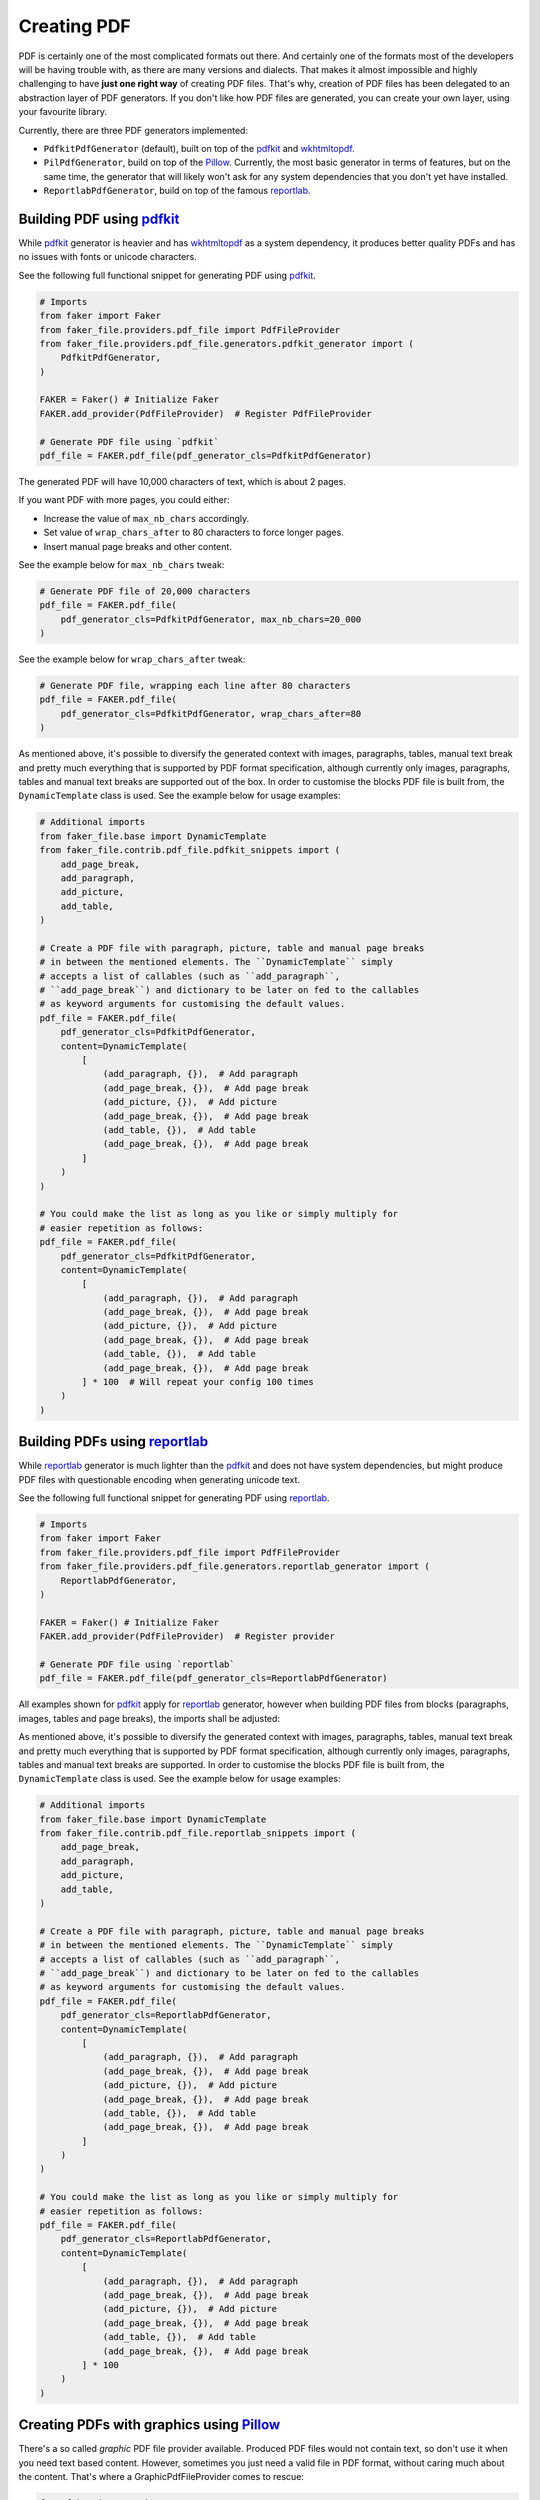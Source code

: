 Creating PDF
============
.. External references

.. _pdfkit: https://pypi.org/project/pdfkit/
.. _Pillow: https://pillow.readthedocs.io/
.. _reportlab: https://pypi.org/project/reportlab/
.. _wkhtmltopdf: https://wkhtmltopdf.org/

PDF is certainly one of the most complicated formats out there. And
certainly one of the formats most of the developers will be having trouble
with, as there are many versions and dialects. That makes it almost impossible
and highly challenging to have **just one right way** of creating PDF files.
That's why, creation of PDF files has been delegated to an abstraction layer
of PDF generators. If you don't like how PDF files are generated, you can
create your own layer, using your favourite library.

Currently, there are three PDF generators implemented:

- ``PdfkitPdfGenerator`` (default), built on top of the `pdfkit`_
  and `wkhtmltopdf`_.
- ``PilPdfGenerator``, build on top of the `Pillow`_. Currently, the most
  basic generator in terms of features, but on the same time, the
  generator that will likely won't ask for any system dependencies that
  you don't yet have installed.
- ``ReportlabPdfGenerator``, build on top of the famous `reportlab`_.

Building PDF using `pdfkit`_
----------------------------
While `pdfkit`_ generator is heavier and has `wkhtmltopdf`_ as a system
dependency, it produces better quality PDFs and has no issues with fonts
or unicode characters.

See the following full functional snippet for generating PDF using `pdfkit`_.

.. code-block:: python
    :name: test_building_pdf_using_pdfkit

    # Imports
    from faker import Faker
    from faker_file.providers.pdf_file import PdfFileProvider
    from faker_file.providers.pdf_file.generators.pdfkit_generator import (
        PdfkitPdfGenerator,
    )

    FAKER = Faker() # Initialize Faker
    FAKER.add_provider(PdfFileProvider)  # Register PdfFileProvider

    # Generate PDF file using `pdfkit`
    pdf_file = FAKER.pdf_file(pdf_generator_cls=PdfkitPdfGenerator)

The generated PDF will have 10,000 characters of text, which is about 2 pages.

If you want PDF with more pages, you could either:

- Increase the value of ``max_nb_chars`` accordingly.
- Set value of ``wrap_chars_after`` to 80 characters to force longer pages.
- Insert manual page breaks and other content.

See the example below for ``max_nb_chars`` tweak:

.. code-block:: python

    # Generate PDF file of 20,000 characters
    pdf_file = FAKER.pdf_file(
        pdf_generator_cls=PdfkitPdfGenerator, max_nb_chars=20_000
    )

See the example below for ``wrap_chars_after`` tweak:

.. code-block:: python

    # Generate PDF file, wrapping each line after 80 characters
    pdf_file = FAKER.pdf_file(
        pdf_generator_cls=PdfkitPdfGenerator, wrap_chars_after=80
    )

As mentioned above, it's possible to diversify the generated context with
images, paragraphs, tables, manual text break and pretty much everything that
is supported by PDF format specification, although currently only images,
paragraphs, tables and manual text breaks are supported out of the box. In
order to customise the blocks PDF file is built from, the ``DynamicTemplate``
class is used. See the example below for usage examples:

.. code-block:: python

    # Additional imports
    from faker_file.base import DynamicTemplate
    from faker_file.contrib.pdf_file.pdfkit_snippets import (
        add_page_break,
        add_paragraph,
        add_picture,
        add_table,
    )

    # Create a PDF file with paragraph, picture, table and manual page breaks
    # in between the mentioned elements. The ``DynamicTemplate`` simply
    # accepts a list of callables (such as ``add_paragraph``,
    # ``add_page_break``) and dictionary to be later on fed to the callables
    # as keyword arguments for customising the default values.
    pdf_file = FAKER.pdf_file(
        pdf_generator_cls=PdfkitPdfGenerator,
        content=DynamicTemplate(
            [
                (add_paragraph, {}),  # Add paragraph
                (add_page_break, {}),  # Add page break
                (add_picture, {}),  # Add picture
                (add_page_break, {}),  # Add page break
                (add_table, {}),  # Add table
                (add_page_break, {}),  # Add page break
            ]
        )
    )

    # You could make the list as long as you like or simply multiply for
    # easier repetition as follows:
    pdf_file = FAKER.pdf_file(
        pdf_generator_cls=PdfkitPdfGenerator,
        content=DynamicTemplate(
            [
                (add_paragraph, {}),  # Add paragraph
                (add_page_break, {}),  # Add page break
                (add_picture, {}),  # Add picture
                (add_page_break, {}),  # Add page break
                (add_table, {}),  # Add table
                (add_page_break, {}),  # Add page break
            ] * 100  # Will repeat your config 100 times
        )
    )

Building PDFs using `reportlab`_
--------------------------------
While `reportlab`_ generator is much lighter than the `pdfkit`_ and does not
have system dependencies, but might produce PDF files with questionable
encoding when generating unicode text.

See the following full functional snippet for generating PDF using `reportlab`_.

.. code-block:: python
    :name: test_building_pdf_using_reportlab

    # Imports
    from faker import Faker
    from faker_file.providers.pdf_file import PdfFileProvider
    from faker_file.providers.pdf_file.generators.reportlab_generator import (
        ReportlabPdfGenerator,
    )

    FAKER = Faker() # Initialize Faker
    FAKER.add_provider(PdfFileProvider)  # Register provider

    # Generate PDF file using `reportlab`
    pdf_file = FAKER.pdf_file(pdf_generator_cls=ReportlabPdfGenerator)

All examples shown for `pdfkit`_ apply for `reportlab`_ generator, however
when building PDF files from blocks (paragraphs, images, tables and page
breaks), the imports shall be adjusted:

As mentioned above, it's possible to diversify the generated context with
images, paragraphs, tables, manual text break and pretty much everything that
is supported by PDF format specification, although currently only images,
paragraphs, tables and manual text breaks are supported. In order to customise
the blocks PDF file is built from, the ``DynamicTemplate`` class is used.
See the example below for usage examples:

.. code-block:: python

    # Additional imports
    from faker_file.base import DynamicTemplate
    from faker_file.contrib.pdf_file.reportlab_snippets import (
        add_page_break,
        add_paragraph,
        add_picture,
        add_table,
    )

    # Create a PDF file with paragraph, picture, table and manual page breaks
    # in between the mentioned elements. The ``DynamicTemplate`` simply
    # accepts a list of callables (such as ``add_paragraph``,
    # ``add_page_break``) and dictionary to be later on fed to the callables
    # as keyword arguments for customising the default values.
    pdf_file = FAKER.pdf_file(
        pdf_generator_cls=ReportlabPdfGenerator,
        content=DynamicTemplate(
            [
                (add_paragraph, {}),  # Add paragraph
                (add_page_break, {}),  # Add page break
                (add_picture, {}),  # Add picture
                (add_page_break, {}),  # Add page break
                (add_table, {}),  # Add table
                (add_page_break, {}),  # Add page break
            ]
        )
    )

    # You could make the list as long as you like or simply multiply for
    # easier repetition as follows:
    pdf_file = FAKER.pdf_file(
        pdf_generator_cls=ReportlabPdfGenerator,
        content=DynamicTemplate(
            [
                (add_paragraph, {}),  # Add paragraph
                (add_page_break, {}),  # Add page break
                (add_picture, {}),  # Add picture
                (add_page_break, {}),  # Add page break
                (add_table, {}),  # Add table
                (add_page_break, {}),  # Add page break
            ] * 100
        )
    )

Creating PDFs with graphics using `Pillow`_
-------------------------------------------
There's a so called `graphic` PDF file provider available. Produced PDF files
would not contain text, so don't use it when you need text based content.
However, sometimes you just need a valid file in PDF format, without
caring much about the content. That's where a GraphicPdfFileProvider comes to
rescue:

.. code-block:: python
    :name: test_building_pdfs_with_graphics_using_pillow

    from faker import Faker
    from faker_file.providers.pdf_file import GraphicPdfFileProvider

    FAKER = Faker() # Initialize Faker
    FAKER.add_provider(GraphicPdfFileProvider)  # Register provider

    file = FAKER.graphic_pdf_file()

The generated file will contain a random graphic (consisting of lines and
shapes of different colours). One of the most useful arguments supported is
``size``.

.. code-block:: python

    file = FAKER.graphic_pdf_file(
        size=(800, 800),
    )

Building PDFs using `Pillow`_
-----------------------------
Usage example:

.. code-block:: python
    :name: test_building_pdfs_using_pillow

    from faker import Faker
    from faker_file.providers.png_file import PngFileProvider
    from faker_file.providers.image.pil_generator import PilImageGenerator

    FAKER = Faker()
    FAKER.add_provider(PngFileProvider)

    file = FAKER.png_file(
        image_generator_cls=PilImageGenerator,
    )

With options:

.. code-block:: python

    file = FAKER.png_file(
        image_generator_cls=PilImageGenerator,
        image_generator_kwargs={
            "spacing": 6,
        },
        wrap_chars_after=119,
    )
